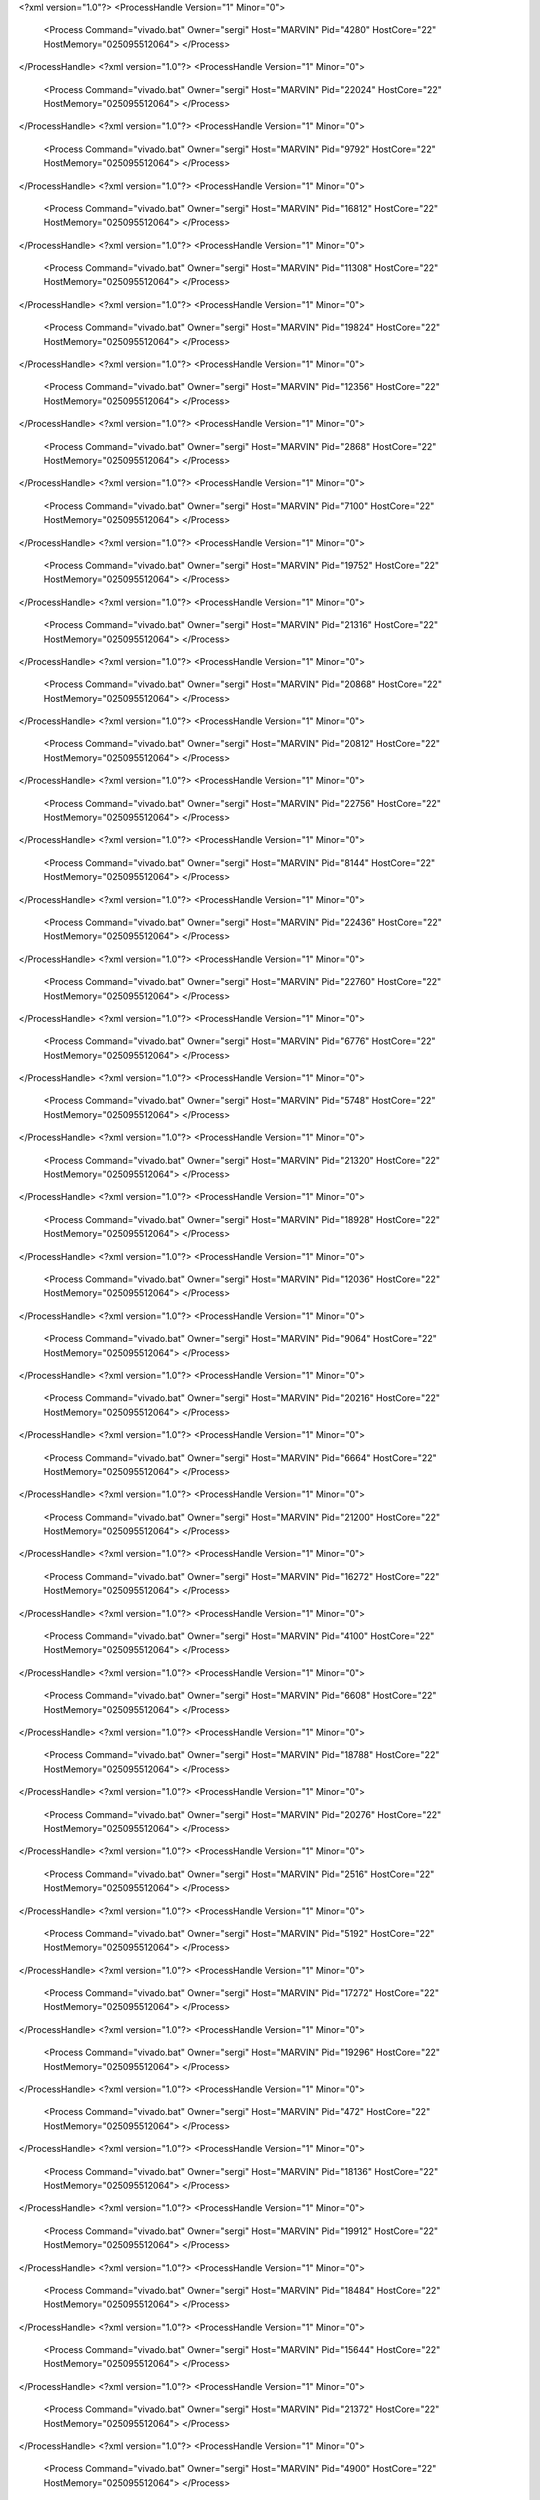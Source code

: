 <?xml version="1.0"?>
<ProcessHandle Version="1" Minor="0">
    <Process Command="vivado.bat" Owner="sergi" Host="MARVIN" Pid="4280" HostCore="22" HostMemory="025095512064">
    </Process>
</ProcessHandle>
<?xml version="1.0"?>
<ProcessHandle Version="1" Minor="0">
    <Process Command="vivado.bat" Owner="sergi" Host="MARVIN" Pid="22024" HostCore="22" HostMemory="025095512064">
    </Process>
</ProcessHandle>
<?xml version="1.0"?>
<ProcessHandle Version="1" Minor="0">
    <Process Command="vivado.bat" Owner="sergi" Host="MARVIN" Pid="9792" HostCore="22" HostMemory="025095512064">
    </Process>
</ProcessHandle>
<?xml version="1.0"?>
<ProcessHandle Version="1" Minor="0">
    <Process Command="vivado.bat" Owner="sergi" Host="MARVIN" Pid="16812" HostCore="22" HostMemory="025095512064">
    </Process>
</ProcessHandle>
<?xml version="1.0"?>
<ProcessHandle Version="1" Minor="0">
    <Process Command="vivado.bat" Owner="sergi" Host="MARVIN" Pid="11308" HostCore="22" HostMemory="025095512064">
    </Process>
</ProcessHandle>
<?xml version="1.0"?>
<ProcessHandle Version="1" Minor="0">
    <Process Command="vivado.bat" Owner="sergi" Host="MARVIN" Pid="19824" HostCore="22" HostMemory="025095512064">
    </Process>
</ProcessHandle>
<?xml version="1.0"?>
<ProcessHandle Version="1" Minor="0">
    <Process Command="vivado.bat" Owner="sergi" Host="MARVIN" Pid="12356" HostCore="22" HostMemory="025095512064">
    </Process>
</ProcessHandle>
<?xml version="1.0"?>
<ProcessHandle Version="1" Minor="0">
    <Process Command="vivado.bat" Owner="sergi" Host="MARVIN" Pid="2868" HostCore="22" HostMemory="025095512064">
    </Process>
</ProcessHandle>
<?xml version="1.0"?>
<ProcessHandle Version="1" Minor="0">
    <Process Command="vivado.bat" Owner="sergi" Host="MARVIN" Pid="7100" HostCore="22" HostMemory="025095512064">
    </Process>
</ProcessHandle>
<?xml version="1.0"?>
<ProcessHandle Version="1" Minor="0">
    <Process Command="vivado.bat" Owner="sergi" Host="MARVIN" Pid="19752" HostCore="22" HostMemory="025095512064">
    </Process>
</ProcessHandle>
<?xml version="1.0"?>
<ProcessHandle Version="1" Minor="0">
    <Process Command="vivado.bat" Owner="sergi" Host="MARVIN" Pid="21316" HostCore="22" HostMemory="025095512064">
    </Process>
</ProcessHandle>
<?xml version="1.0"?>
<ProcessHandle Version="1" Minor="0">
    <Process Command="vivado.bat" Owner="sergi" Host="MARVIN" Pid="20868" HostCore="22" HostMemory="025095512064">
    </Process>
</ProcessHandle>
<?xml version="1.0"?>
<ProcessHandle Version="1" Minor="0">
    <Process Command="vivado.bat" Owner="sergi" Host="MARVIN" Pid="20812" HostCore="22" HostMemory="025095512064">
    </Process>
</ProcessHandle>
<?xml version="1.0"?>
<ProcessHandle Version="1" Minor="0">
    <Process Command="vivado.bat" Owner="sergi" Host="MARVIN" Pid="22756" HostCore="22" HostMemory="025095512064">
    </Process>
</ProcessHandle>
<?xml version="1.0"?>
<ProcessHandle Version="1" Minor="0">
    <Process Command="vivado.bat" Owner="sergi" Host="MARVIN" Pid="8144" HostCore="22" HostMemory="025095512064">
    </Process>
</ProcessHandle>
<?xml version="1.0"?>
<ProcessHandle Version="1" Minor="0">
    <Process Command="vivado.bat" Owner="sergi" Host="MARVIN" Pid="22436" HostCore="22" HostMemory="025095512064">
    </Process>
</ProcessHandle>
<?xml version="1.0"?>
<ProcessHandle Version="1" Minor="0">
    <Process Command="vivado.bat" Owner="sergi" Host="MARVIN" Pid="22760" HostCore="22" HostMemory="025095512064">
    </Process>
</ProcessHandle>
<?xml version="1.0"?>
<ProcessHandle Version="1" Minor="0">
    <Process Command="vivado.bat" Owner="sergi" Host="MARVIN" Pid="6776" HostCore="22" HostMemory="025095512064">
    </Process>
</ProcessHandle>
<?xml version="1.0"?>
<ProcessHandle Version="1" Minor="0">
    <Process Command="vivado.bat" Owner="sergi" Host="MARVIN" Pid="5748" HostCore="22" HostMemory="025095512064">
    </Process>
</ProcessHandle>
<?xml version="1.0"?>
<ProcessHandle Version="1" Minor="0">
    <Process Command="vivado.bat" Owner="sergi" Host="MARVIN" Pid="21320" HostCore="22" HostMemory="025095512064">
    </Process>
</ProcessHandle>
<?xml version="1.0"?>
<ProcessHandle Version="1" Minor="0">
    <Process Command="vivado.bat" Owner="sergi" Host="MARVIN" Pid="18928" HostCore="22" HostMemory="025095512064">
    </Process>
</ProcessHandle>
<?xml version="1.0"?>
<ProcessHandle Version="1" Minor="0">
    <Process Command="vivado.bat" Owner="sergi" Host="MARVIN" Pid="12036" HostCore="22" HostMemory="025095512064">
    </Process>
</ProcessHandle>
<?xml version="1.0"?>
<ProcessHandle Version="1" Minor="0">
    <Process Command="vivado.bat" Owner="sergi" Host="MARVIN" Pid="9064" HostCore="22" HostMemory="025095512064">
    </Process>
</ProcessHandle>
<?xml version="1.0"?>
<ProcessHandle Version="1" Minor="0">
    <Process Command="vivado.bat" Owner="sergi" Host="MARVIN" Pid="20216" HostCore="22" HostMemory="025095512064">
    </Process>
</ProcessHandle>
<?xml version="1.0"?>
<ProcessHandle Version="1" Minor="0">
    <Process Command="vivado.bat" Owner="sergi" Host="MARVIN" Pid="6664" HostCore="22" HostMemory="025095512064">
    </Process>
</ProcessHandle>
<?xml version="1.0"?>
<ProcessHandle Version="1" Minor="0">
    <Process Command="vivado.bat" Owner="sergi" Host="MARVIN" Pid="21200" HostCore="22" HostMemory="025095512064">
    </Process>
</ProcessHandle>
<?xml version="1.0"?>
<ProcessHandle Version="1" Minor="0">
    <Process Command="vivado.bat" Owner="sergi" Host="MARVIN" Pid="16272" HostCore="22" HostMemory="025095512064">
    </Process>
</ProcessHandle>
<?xml version="1.0"?>
<ProcessHandle Version="1" Minor="0">
    <Process Command="vivado.bat" Owner="sergi" Host="MARVIN" Pid="4100" HostCore="22" HostMemory="025095512064">
    </Process>
</ProcessHandle>
<?xml version="1.0"?>
<ProcessHandle Version="1" Minor="0">
    <Process Command="vivado.bat" Owner="sergi" Host="MARVIN" Pid="6608" HostCore="22" HostMemory="025095512064">
    </Process>
</ProcessHandle>
<?xml version="1.0"?>
<ProcessHandle Version="1" Minor="0">
    <Process Command="vivado.bat" Owner="sergi" Host="MARVIN" Pid="18788" HostCore="22" HostMemory="025095512064">
    </Process>
</ProcessHandle>
<?xml version="1.0"?>
<ProcessHandle Version="1" Minor="0">
    <Process Command="vivado.bat" Owner="sergi" Host="MARVIN" Pid="20276" HostCore="22" HostMemory="025095512064">
    </Process>
</ProcessHandle>
<?xml version="1.0"?>
<ProcessHandle Version="1" Minor="0">
    <Process Command="vivado.bat" Owner="sergi" Host="MARVIN" Pid="2516" HostCore="22" HostMemory="025095512064">
    </Process>
</ProcessHandle>
<?xml version="1.0"?>
<ProcessHandle Version="1" Minor="0">
    <Process Command="vivado.bat" Owner="sergi" Host="MARVIN" Pid="5192" HostCore="22" HostMemory="025095512064">
    </Process>
</ProcessHandle>
<?xml version="1.0"?>
<ProcessHandle Version="1" Minor="0">
    <Process Command="vivado.bat" Owner="sergi" Host="MARVIN" Pid="17272" HostCore="22" HostMemory="025095512064">
    </Process>
</ProcessHandle>
<?xml version="1.0"?>
<ProcessHandle Version="1" Minor="0">
    <Process Command="vivado.bat" Owner="sergi" Host="MARVIN" Pid="19296" HostCore="22" HostMemory="025095512064">
    </Process>
</ProcessHandle>
<?xml version="1.0"?>
<ProcessHandle Version="1" Minor="0">
    <Process Command="vivado.bat" Owner="sergi" Host="MARVIN" Pid="472" HostCore="22" HostMemory="025095512064">
    </Process>
</ProcessHandle>
<?xml version="1.0"?>
<ProcessHandle Version="1" Minor="0">
    <Process Command="vivado.bat" Owner="sergi" Host="MARVIN" Pid="18136" HostCore="22" HostMemory="025095512064">
    </Process>
</ProcessHandle>
<?xml version="1.0"?>
<ProcessHandle Version="1" Minor="0">
    <Process Command="vivado.bat" Owner="sergi" Host="MARVIN" Pid="19912" HostCore="22" HostMemory="025095512064">
    </Process>
</ProcessHandle>
<?xml version="1.0"?>
<ProcessHandle Version="1" Minor="0">
    <Process Command="vivado.bat" Owner="sergi" Host="MARVIN" Pid="18484" HostCore="22" HostMemory="025095512064">
    </Process>
</ProcessHandle>
<?xml version="1.0"?>
<ProcessHandle Version="1" Minor="0">
    <Process Command="vivado.bat" Owner="sergi" Host="MARVIN" Pid="15644" HostCore="22" HostMemory="025095512064">
    </Process>
</ProcessHandle>
<?xml version="1.0"?>
<ProcessHandle Version="1" Minor="0">
    <Process Command="vivado.bat" Owner="sergi" Host="MARVIN" Pid="21372" HostCore="22" HostMemory="025095512064">
    </Process>
</ProcessHandle>
<?xml version="1.0"?>
<ProcessHandle Version="1" Minor="0">
    <Process Command="vivado.bat" Owner="sergi" Host="MARVIN" Pid="4900" HostCore="22" HostMemory="025095512064">
    </Process>
</ProcessHandle>
<?xml version="1.0"?>
<ProcessHandle Version="1" Minor="0">
    <Process Command="vivado.bat" Owner="sergi" Host="MARVIN" Pid="22028" HostCore="22" HostMemory="025095512064">
    </Process>
</ProcessHandle>
<?xml version="1.0"?>
<ProcessHandle Version="1" Minor="0">
    <Process Command="vivado.bat" Owner="sergi" Host="MARVIN" Pid="19056" HostCore="22" HostMemory="025095512064">
    </Process>
</ProcessHandle>
<?xml version="1.0"?>
<ProcessHandle Version="1" Minor="0">
    <Process Command="vivado.bat" Owner="sergi" Host="MARVIN" Pid="16776" HostCore="22" HostMemory="025095512064">
    </Process>
</ProcessHandle>
<?xml version="1.0"?>
<ProcessHandle Version="1" Minor="0">
    <Process Command="vivado.bat" Owner="sergi" Host="MARVIN" Pid="8900" HostCore="22" HostMemory="025095512064">
    </Process>
</ProcessHandle>
<?xml version="1.0"?>
<ProcessHandle Version="1" Minor="0">
    <Process Command="vivado.bat" Owner="sergi" Host="MARVIN" Pid="19032" HostCore="22" HostMemory="025095512064">
    </Process>
</ProcessHandle>
<?xml version="1.0"?>
<ProcessHandle Version="1" Minor="0">
    <Process Command="vivado.bat" Owner="sergi" Host="MARVIN" Pid="23380" HostCore="22" HostMemory="025095512064">
    </Process>
</ProcessHandle>
<?xml version="1.0"?>
<ProcessHandle Version="1" Minor="0">
    <Process Command="vivado.bat" Owner="sergi" Host="MARVIN" Pid="17792" HostCore="22" HostMemory="025095512064">
    </Process>
</ProcessHandle>
<?xml version="1.0"?>
<ProcessHandle Version="1" Minor="0">
    <Process Command="vivado.bat" Owner="sergi" Host="MARVIN" Pid="9816" HostCore="22" HostMemory="025095512064">
    </Process>
</ProcessHandle>
<?xml version="1.0"?>
<ProcessHandle Version="1" Minor="0">
    <Process Command="vivado.bat" Owner="sergi" Host="MARVIN" Pid="10472" HostCore="22" HostMemory="025095512064">
    </Process>
</ProcessHandle>
<?xml version="1.0"?>
<ProcessHandle Version="1" Minor="0">
    <Process Command="vivado.bat" Owner="sergi" Host="MARVIN" Pid="8152" HostCore="22" HostMemory="025095512064">
    </Process>
</ProcessHandle>
<?xml version="1.0"?>
<ProcessHandle Version="1" Minor="0">
    <Process Command="vivado.bat" Owner="sergi" Host="MARVIN" Pid="7880" HostCore="22" HostMemory="025095512064">
    </Process>
</ProcessHandle>
<?xml version="1.0"?>
<ProcessHandle Version="1" Minor="0">
    <Process Command="vivado.bat" Owner="sergi" Host="MARVIN" Pid="11164" HostCore="22" HostMemory="025095512064">
    </Process>
</ProcessHandle>
<?xml version="1.0"?>
<ProcessHandle Version="1" Minor="0">
    <Process Command="vivado.bat" Owner="sergi" Host="MARVIN" Pid="19500" HostCore="22" HostMemory="025095512064">
    </Process>
</ProcessHandle>
<?xml version="1.0"?>
<ProcessHandle Version="1" Minor="0">
    <Process Command="vivado.bat" Owner="sergi" Host="MARVIN" Pid="16156" HostCore="22" HostMemory="025095512064">
    </Process>
</ProcessHandle>
<?xml version="1.0"?>
<ProcessHandle Version="1" Minor="0">
    <Process Command="vivado.bat" Owner="sergi" Host="MARVIN" Pid="3500" HostCore="22" HostMemory="025095512064">
    </Process>
</ProcessHandle>
<?xml version="1.0"?>
<ProcessHandle Version="1" Minor="0">
    <Process Command="vivado.bat" Owner="sergi" Host="MARVIN" Pid="16872" HostCore="22" HostMemory="025095512064">
    </Process>
</ProcessHandle>
<?xml version="1.0"?>
<ProcessHandle Version="1" Minor="0">
    <Process Command="vivado.bat" Owner="sergi" Host="MARVIN" Pid="22808" HostCore="22" HostMemory="025095512064">
    </Process>
</ProcessHandle>
<?xml version="1.0"?>
<ProcessHandle Version="1" Minor="0">
    <Process Command="vivado.bat" Owner="sergi" Host="MARVIN" Pid="19076" HostCore="22" HostMemory="025095512064">
    </Process>
</ProcessHandle>
<?xml version="1.0"?>
<ProcessHandle Version="1" Minor="0">
    <Process Command="vivado.bat" Owner="sergi" Host="MARVIN" Pid="19864" HostCore="22" HostMemory="025095512064">
    </Process>
</ProcessHandle>
<?xml version="1.0"?>
<ProcessHandle Version="1" Minor="0">
    <Process Command="vivado.bat" Owner="sergi" Host="MARVIN" Pid="18928" HostCore="22" HostMemory="025095512064">
    </Process>
</ProcessHandle>
<?xml version="1.0"?>
<ProcessHandle Version="1" Minor="0">
    <Process Command="vivado.bat" Owner="sergi" Host="MARVIN" Pid="4456" HostCore="22" HostMemory="025095512064">
    </Process>
</ProcessHandle>
<?xml version="1.0"?>
<ProcessHandle Version="1" Minor="0">
    <Process Command="vivado.bat" Owner="sergi" Host="MARVIN" Pid="17736" HostCore="22" HostMemory="025095512064">
    </Process>
</ProcessHandle>
<?xml version="1.0"?>
<ProcessHandle Version="1" Minor="0">
    <Process Command="vivado.bat" Owner="sergi" Host="MARVIN" Pid="18832" HostCore="22" HostMemory="025095512064">
    </Process>
</ProcessHandle>
<?xml version="1.0"?>
<ProcessHandle Version="1" Minor="0">
    <Process Command="vivado.bat" Owner="sergi" Host="MARVIN" Pid="16112" HostCore="22" HostMemory="025095512064">
    </Process>
</ProcessHandle>
